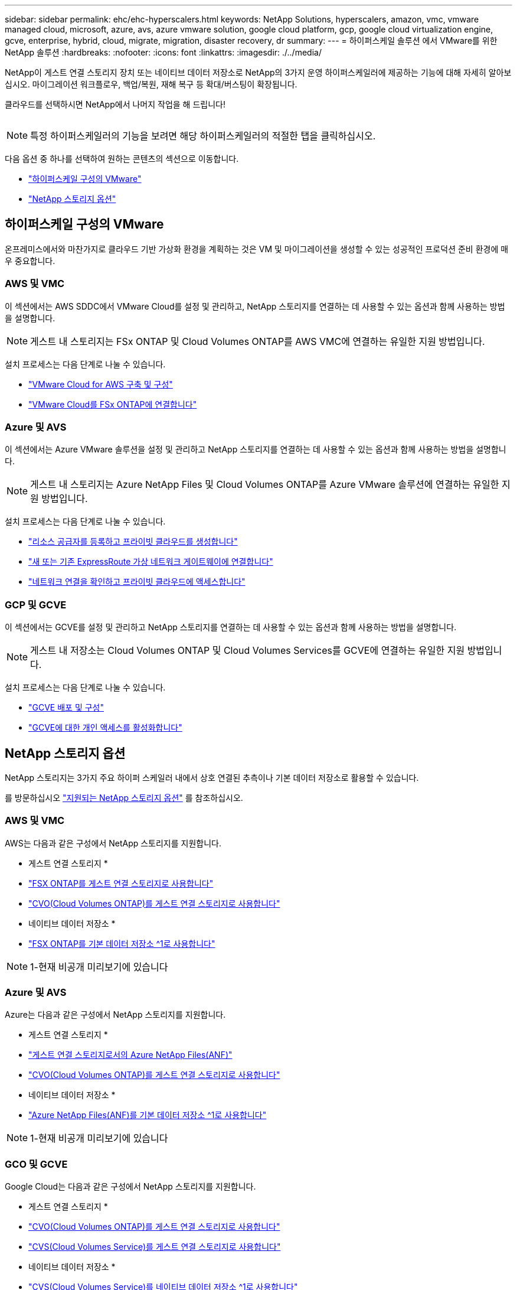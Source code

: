 ---
sidebar: sidebar 
permalink: ehc/ehc-hyperscalers.html 
keywords: NetApp Solutions, hyperscalers, amazon, vmc, vmware managed cloud, microsoft, azure, avs, azure vmware solution, google cloud platform, gcp, google cloud virtualization engine, gcve, enterprise, hybrid, cloud, migrate, migration, disaster recovery, dr 
summary:  
---
= 하이퍼스케일 솔루션 에서 VMware를 위한 NetApp 솔루션
:hardbreaks:
:nofooter: 
:icons: font
:linkattrs: 
:imagesdir: ./../media/


[role="lead"]
NetApp이 게스트 연결 스토리지 장치 또는 네이티브 데이터 저장소로 NetApp의 3가지 운영 하이퍼스케일러에 제공하는 기능에 대해 자세히 알아보십시오. 마이그레이션 워크플로우, 백업/복원, 재해 복구 등 확대/버스팅이 확장됩니다.

클라우드를 선택하시면 NetApp에서 나머지 작업을 해 드립니다!

image:netapp-cloud.png[""]


NOTE: 특정 하이퍼스케일러의 기능을 보려면 해당 하이퍼스케일러의 적절한 탭을 클릭하십시오.

다음 옵션 중 하나를 선택하여 원하는 콘텐츠의 섹션으로 이동합니다.

* link:#config["하이퍼스케일 구성의 VMware"]
* link:#datastore["NetApp 스토리지 옵션"]




== 하이퍼스케일 구성의 VMware

온프레미스에서와 마찬가지로 클라우드 기반 가상화 환경을 계획하는 것은 VM 및 마이그레이션을 생성할 수 있는 성공적인 프로덕션 준비 환경에 매우 중요합니다.



=== AWS 및 VMC

이 섹션에서는 AWS SDDC에서 VMware Cloud를 설정 및 관리하고, NetApp 스토리지를 연결하는 데 사용할 수 있는 옵션과 함께 사용하는 방법을 설명합니다.


NOTE: 게스트 내 스토리지는 FSx ONTAP 및 Cloud Volumes ONTAP를 AWS VMC에 연결하는 유일한 지원 방법입니다.

설치 프로세스는 다음 단계로 나눌 수 있습니다.

* link:aws/aws-setup.html#deploy["VMware Cloud for AWS 구축 및 구성"]
* link:aws/aws-setup.html#connect["VMware Cloud를 FSx ONTAP에 연결합니다"]




=== Azure 및 AVS

이 섹션에서는 Azure VMware 솔루션을 설정 및 관리하고 NetApp 스토리지를 연결하는 데 사용할 수 있는 옵션과 함께 사용하는 방법을 설명합니다.


NOTE: 게스트 내 스토리지는 Azure NetApp Files 및 Cloud Volumes ONTAP를 Azure VMware 솔루션에 연결하는 유일한 지원 방법입니다.

설치 프로세스는 다음 단계로 나눌 수 있습니다.

* link:azure/azure-setup.html#register["리소스 공급자를 등록하고 프라이빗 클라우드를 생성합니다"]
* link:azure/azure-setup.html#connect["새 또는 기존 ExpressRoute 가상 네트워크 게이트웨이에 연결합니다"]
* link:azure/azure-setup.html#validate["네트워크 연결을 확인하고 프라이빗 클라우드에 액세스합니다"]




=== GCP 및 GCVE

이 섹션에서는 GCVE를 설정 및 관리하고 NetApp 스토리지를 연결하는 데 사용할 수 있는 옵션과 함께 사용하는 방법을 설명합니다.


NOTE: 게스트 내 저장소는 Cloud Volumes ONTAP 및 Cloud Volumes Services를 GCVE에 연결하는 유일한 지원 방법입니다.

설치 프로세스는 다음 단계로 나눌 수 있습니다.

* link:gcp/gcp-setup.html#deploy["GCVE 배포 및 구성"]
* link:gcp/gcp-setup.html#enable-access["GCVE에 대한 개인 액세스를 활성화합니다"]




== NetApp 스토리지 옵션

NetApp 스토리지는 3가지 주요 하이퍼 스케일러 내에서 상호 연결된 추측이나 기본 데이터 저장소로 활용할 수 있습니다.

를 방문하십시오 link:ehc-support-configs.html["지원되는 NetApp 스토리지 옵션"] 를 참조하십시오.



=== AWS 및 VMC

AWS는 다음과 같은 구성에서 NetApp 스토리지를 지원합니다.

* 게스트 연결 스토리지 *

* link:aws/aws-guest.html#fsx-ontap["FSX ONTAP를 게스트 연결 스토리지로 사용합니다"]
* link:aws/aws-guest.html#cvo["CVO(Cloud Volumes ONTAP)를 게스트 연결 스토리지로 사용합니다"]


* 네이티브 데이터 저장소 *

* link:https://blogs.vmware.com/cloud/2021/12/01/vmware-cloud-on-aws-going-big-reinvent2021/["FSX ONTAP를 기본 데이터 저장소 ^1로 사용합니다"^]



NOTE: 1-현재 비공개 미리보기에 있습니다



=== Azure 및 AVS

Azure는 다음과 같은 구성에서 NetApp 스토리지를 지원합니다.

* 게스트 연결 스토리지 *

* link:azure/azure-guest.html#anf["게스트 연결 스토리지로서의 Azure NetApp Files(ANF)"]
* link:azure/azure-guest.html#cvo["CVO(Cloud Volumes ONTAP)를 게스트 연결 스토리지로 사용합니다"]


* 네이티브 데이터 저장소 *

* link:https://azure.microsoft.com/en-us/updates/azure-netapp-files-datastores-for-azure-vmware-solution-is-coming-soon/["Azure NetApp Files(ANF)를 기본 데이터 저장소 ^1로 사용합니다"^]



NOTE: 1-현재 비공개 미리보기에 있습니다



=== GCO 및 GCVE

Google Cloud는 다음과 같은 구성에서 NetApp 스토리지를 지원합니다.

* 게스트 연결 스토리지 *

* link:gcp/gcp-guest.html#cvo["CVO(Cloud Volumes ONTAP)를 게스트 연결 스토리지로 사용합니다"]
* link:gcp/gcp-guest.html#cvs["CVS(Cloud Volumes Service)를 게스트 연결 스토리지로 사용합니다"]


* 네이티브 데이터 저장소 *

* link:https://www.netapp.com/google-cloud/google-cloud-vmware-engine-registration/["CVS(Cloud Volumes Service)를 네이티브 데이터 저장소 ^1로 사용합니다"^]



NOTE: 1-현재 비공개 미리보기에 있습니다

